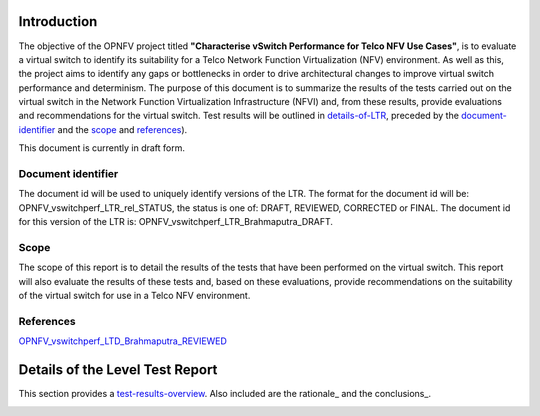 .. This work is licensed under a Creative Commons Attribution 4.0 International License.
.. http://creativecommons.org/licenses/by/4.0
.. (c) OPNFV, Intel Corporation, AT&T and others.

Introduction
============
The objective of the OPNFV project titled **"Characterise vSwitch Performance
for Telco NFV Use Cases"**, is to evaluate a virtual switch to identify its
suitability for a Telco Network Function Virtualization (NFV) environment. As
well as this, the project aims to identify any gaps or bottlenecks in order to
drive architectural changes to improve virtual switch performance and
determinism. The purpose of this document is to summarize the results of the
tests carried out on the virtual switch in the Network Function Virtualization
Infrastructure (NFVI) and, from these results, provide evaluations and
recommendations for the virtual switch. Test results will be outlined in
details-of-LTR_, preceded by the document-identifier_ and the scope_ and
references_).

This document is currently in draft form.

.. _document-identifier:

Document identifier
-------------------
The document id will be used to uniquely identify versions of the LTR. The
format for the document id will be:
OPNFV\_vswitchperf\_LTR\_rel\_STATUS, the status is one of: DRAFT, REVIEWED,
CORRECTED or FINAL. The document id for this version of the LTR is:
OPNFV\_vswitchperf\_LTR\_Brahmaputra\_DRAFT.

.. _scope:

Scope
-----
The scope of this report is to detail the results of the tests that have been
performed on the virtual switch. This report will also evaluate the results of
these tests and, based on these evaluations, provide recommendations on the
suitability of the virtual switch for use in a Telco NFV environment.

.. _references:

References
----------
`OPNFV_vswitchperf_LTD_Brahmaputra_REVIEWED
<http://artifacts.opnfv.org/vswitchperf/docs/requirements/vswitchperf_ltd.html>`__

.. _details-of-LTR:

Details of the Level Test Report
================================
This section provides a test-results-overview_. Also included are the rationale_
and the conclusions_.

.. _test-results-overview:


